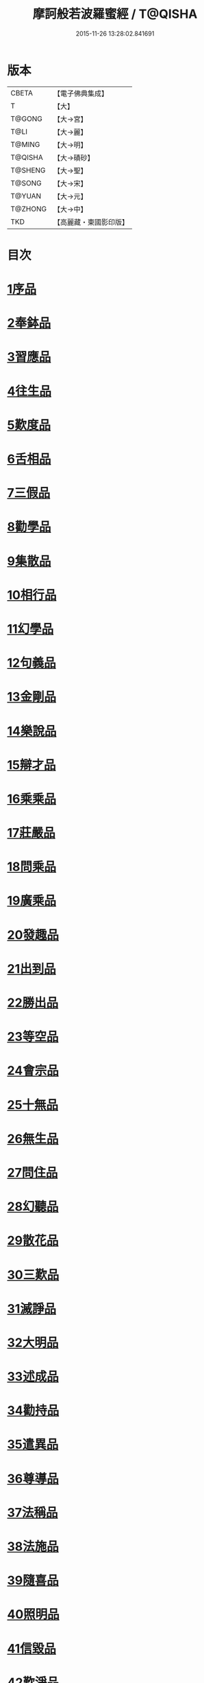 #+TITLE: 摩訶般若波羅蜜經 / T@QISHA
#+DATE: 2015-11-26 13:28:02.841691
* 版本
 |     CBETA|【電子佛典集成】|
 |         T|【大】     |
 |    T@GONG|【大→宮】   |
 |      T@LI|【大→麗】   |
 |    T@MING|【大→明】   |
 |   T@QISHA|【大→磧砂】  |
 |   T@SHENG|【大→聖】   |
 |    T@SONG|【大→宋】   |
 |    T@YUAN|【大→元】   |
 |   T@ZHONG|【大→中】   |
 |       TKD|【高麗藏・東國影印版】|

* 目次
* [[file:KR6c0004_001.txt::001-0217a6][1序品]]
* [[file:KR6c0004_001.txt::0221a21][2奉鉢品]]
* [[file:KR6c0004_001.txt::0221c11][3習應品]]
* [[file:KR6c0004_002.txt::002-0225a24][4往生品]]
* [[file:KR6c0004_002.txt::0229c5][5歎度品]]
* [[file:KR6c0004_002.txt::0230a19][6舌相品]]
* [[file:KR6c0004_002.txt::0230b21][7三假品]]
* [[file:KR6c0004_003.txt::003-0232c21][8勸學品]]
* [[file:KR6c0004_003.txt::0234a22][9集散品]]
* [[file:KR6c0004_003.txt::0237a6][10相行品]]
* [[file:KR6c0004_004.txt::004-0239b15][11幻學品]]
* [[file:KR6c0004_004.txt::0241c10][12句義品]]
* [[file:KR6c0004_004.txt::0243b9][13金剛品]]
* [[file:KR6c0004_004.txt::0244a18][14樂說品]]
* [[file:KR6c0004_004.txt::0244c17][15辯才品]]
* [[file:KR6c0004_004.txt::0247a19][16乘乘品]]
* [[file:KR6c0004_005.txt::005-0247c12][17莊嚴品]]
* [[file:KR6c0004_005.txt::0249c29][18問乘品]]
* [[file:KR6c0004_005.txt::0253b17][19廣乘品]]
* [[file:KR6c0004_006.txt::006-0256c5][20發趣品]]
* [[file:KR6c0004_006.txt::0259c16][21出到品]]
* [[file:KR6c0004_006.txt::0261a17][22勝出品]]
* [[file:KR6c0004_006.txt::0262c4][23等空品]]
* [[file:KR6c0004_007.txt::007-0266c5][24會宗品]]
* [[file:KR6c0004_007.txt::0267a19][25十無品]]
* [[file:KR6c0004_007.txt::0270b17][26無生品]]
* [[file:KR6c0004_007.txt::0273b4][27問住品]]
* [[file:KR6c0004_008.txt::008-0276a17][28幻聽品]]
* [[file:KR6c0004_008.txt::0277a5][29散花品]]
* [[file:KR6c0004_008.txt::0279b24][30三歎品]]
* [[file:KR6c0004_008.txt::0280c15][31滅諍品]]
* [[file:KR6c0004_009.txt::009-0283a21][32大明品]]
* [[file:KR6c0004_009.txt::0285c23][33述成品]]
* [[file:KR6c0004_009.txt::0286a26][34勸持品]]
* [[file:KR6c0004_009.txt::0287a26][35遣異品]]
* [[file:KR6c0004_009.txt::0288a14][36尊導品]]
* [[file:KR6c0004_010.txt::010-0290b9][37法稱品]]
* [[file:KR6c0004_010.txt::0293c16][38法施品]]
* [[file:KR6c0004_011.txt::011-0297b21][39隨喜品]]
* [[file:KR6c0004_011.txt::0302a17][40照明品]]
* [[file:KR6c0004_011.txt::0304a17][41信毀品]]
* [[file:KR6c0004_012.txt::012-0306c5][42歎淨品]]
* [[file:KR6c0004_012.txt::0308b13][43無作品]]
* [[file:KR6c0004_012.txt::0311c15][44遍歎品]]
* [[file:KR6c0004_013.txt::013-0313b5][45聞持品]]
* [[file:KR6c0004_013.txt::0318b13][46魔事品]]
* [[file:KR6c0004_014.txt::014-0320b15][47兩過品]]
* [[file:KR6c0004_014.txt::0323a22][48佛母品]]
* [[file:KR6c0004_014.txt::0325b13][49問相品]]
* [[file:KR6c0004_015.txt::015-0328a5][50成辦品]]
* [[file:KR6c0004_015.txt::0329c6][51譬喻品]]
* [[file:KR6c0004_015.txt::0331b8][52知識品]]
* [[file:KR6c0004_015.txt::0334a2][53趣智品]]
* [[file:KR6c0004_016.txt::016-0334c16][54大如品]]
* [[file:KR6c0004_016.txt::0339a8][55不退品]]
* [[file:KR6c0004_017.txt::017-0341b13][56堅固品]]
* [[file:KR6c0004_017.txt::0343c15][57深奧品]]
* [[file:KR6c0004_017.txt::0346c28][58夢行品]]
* [[file:KR6c0004_018.txt::018-0349b18][59河天品]]
* [[file:KR6c0004_018.txt::0350a5][60不證品]]
* [[file:KR6c0004_018.txt::0351c7][61夢誓品]]
* [[file:KR6c0004_019.txt::019-0355c16][62魔愁品]]
* [[file:KR6c0004_019.txt::0357a8][63等學品]]
* [[file:KR6c0004_019.txt::0358b16][64淨願品]]
* [[file:KR6c0004_019.txt::0360b9][65度空品]]
* [[file:KR6c0004_020.txt::020-0362a10][66累教品]]
* [[file:KR6c0004_020.txt::0364a28][67無盡品]]
* [[file:KR6c0004_020.txt::0365a26][68攝五品]]
* [[file:KR6c0004_021.txt::021-0368c7][69方便品]]
* [[file:KR6c0004_021.txt::0373a9][70三慧品]]
* [[file:KR6c0004_022.txt::022-0377a5][71道樹品]]
* [[file:KR6c0004_022.txt::0378c19][72道行品]]
* [[file:KR6c0004_022.txt::0379c21][73三善品]]
* [[file:KR6c0004_022.txt::0380b20][74遍學品]]
* [[file:KR6c0004_023.txt::023-0383c12][75三次品]]
* [[file:KR6c0004_023.txt::0386b9][76一念品]]
* [[file:KR6c0004_023.txt::0389c29][77六喻品]]
* [[file:KR6c0004_024.txt::024-0392b12][78四攝品]]
* [[file:KR6c0004_024.txt::0398a7][79善達品]]
* [[file:KR6c0004_025.txt::025-0400c22][80實際品]]
* [[file:KR6c0004_025.txt::0404b2][81具足品]]
* [[file:KR6c0004_026.txt::026-0407b9][82淨土品]]
* [[file:KR6c0004_026.txt::0409b13][83畢定品]]
* [[file:KR6c0004_026.txt::0411b15][84差別品]]
* [[file:KR6c0004_026.txt::0412b17][85七譬品]]
* [[file:KR6c0004_026.txt::0413c10][86平等品]]
* [[file:KR6c0004_026.txt::0415b27][87如化品]]
* [[file:KR6c0004_027.txt::027-0416a23][88常啼品]]
* [[file:KR6c0004_027.txt::0421b24][89法尚品]]
* [[file:KR6c0004_027.txt::0423c21][90囑累品]]
* 卷
** [[file:KR6c0004_001.txt][摩訶般若波羅蜜經 1]]
** [[file:KR6c0004_002.txt][摩訶般若波羅蜜經 2]]
** [[file:KR6c0004_003.txt][摩訶般若波羅蜜經 3]]
** [[file:KR6c0004_004.txt][摩訶般若波羅蜜經 4]]
** [[file:KR6c0004_005.txt][摩訶般若波羅蜜經 5]]
** [[file:KR6c0004_006.txt][摩訶般若波羅蜜經 6]]
** [[file:KR6c0004_007.txt][摩訶般若波羅蜜經 7]]
** [[file:KR6c0004_008.txt][摩訶般若波羅蜜經 8]]
** [[file:KR6c0004_009.txt][摩訶般若波羅蜜經 9]]
** [[file:KR6c0004_010.txt][摩訶般若波羅蜜經 10]]
** [[file:KR6c0004_011.txt][摩訶般若波羅蜜經 11]]
** [[file:KR6c0004_012.txt][摩訶般若波羅蜜經 12]]
** [[file:KR6c0004_013.txt][摩訶般若波羅蜜經 13]]
** [[file:KR6c0004_014.txt][摩訶般若波羅蜜經 14]]
** [[file:KR6c0004_015.txt][摩訶般若波羅蜜經 15]]
** [[file:KR6c0004_016.txt][摩訶般若波羅蜜經 16]]
** [[file:KR6c0004_017.txt][摩訶般若波羅蜜經 17]]
** [[file:KR6c0004_018.txt][摩訶般若波羅蜜經 18]]
** [[file:KR6c0004_019.txt][摩訶般若波羅蜜經 19]]
** [[file:KR6c0004_020.txt][摩訶般若波羅蜜經 20]]
** [[file:KR6c0004_021.txt][摩訶般若波羅蜜經 21]]
** [[file:KR6c0004_022.txt][摩訶般若波羅蜜經 22]]
** [[file:KR6c0004_023.txt][摩訶般若波羅蜜經 23]]
** [[file:KR6c0004_024.txt][摩訶般若波羅蜜經 24]]
** [[file:KR6c0004_025.txt][摩訶般若波羅蜜經 25]]
** [[file:KR6c0004_026.txt][摩訶般若波羅蜜經 26]]
** [[file:KR6c0004_027.txt][摩訶般若波羅蜜經 27]]
